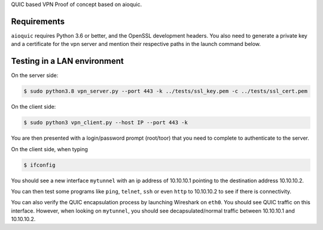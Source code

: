 QUIC based VPN Proof of concept based on aioquic.

Requirements
------------

``aioquic`` requires Python 3.6 or better, and the OpenSSL development headers.
You also need to generate a private key and a certificate for the vpn server and mention their respective paths in the launch command below.

Testing in a LAN environment
------------

On the server side:

.. code-block:: console

   $ sudo python3.8 vpn_server.py --port 443 -k ../tests/ssl_key.pem -c ../tests/ssl_cert.pem

On the client side:

.. code-block:: console

   $ sudo python3 vpn_client.py --host IP --port 443 -k
   
You are then presented with a login/password prompt (root/toor) that you need to complete to authenticate to the server.

On the client side, when typing 

.. code-block:: console

   $ ifconfig
   
You should see a new interface ``mytunnel`` with an ip address of 10.10.10.1 pointing to the destination address 10.10.10.2.

You can then test some programs like ``ping``, ``telnet``, ``ssh`` or even ``http`` to 10.10.10.2 to see if there is connectivity.

You can also verify the QUIC encapsulation process by launching Wireshark on ``eth0``. You should see QUIC traffic on this interface. 
However, when looking on ``mytunnel``, you should see decapsulated/normal traffic between 10.10.10.1 and 10.10.10.2.
